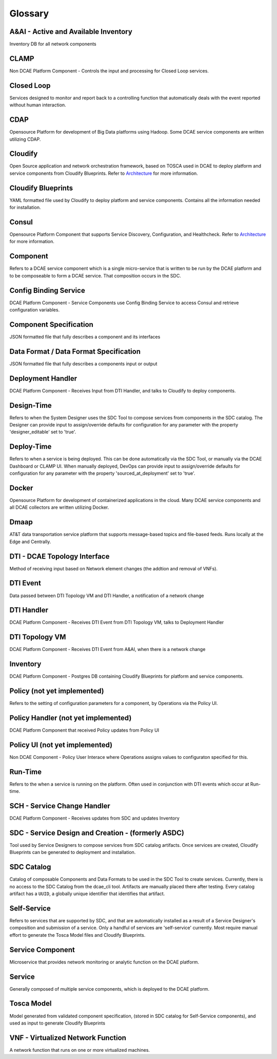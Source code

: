 ========
Glossary
========


A&AI - Active and Available Inventory
-------------------------------------
Inventory DB for all network components


CLAMP
-----
Non DCAE Platform Component - Controls the input and processing for
Closed Loop services.


Closed Loop
-----------
Services designed to monitor and report back to a controlling function
that automatically deals with the event reported without human
interaction.


CDAP
----
Opensource Platform for development of Big Data platforms using Hadoop.
Some DCAE service components are written utilizing CDAP.


Cloudify
--------
Open Source application and network orchestration framework, based on
TOSCA used in DCAE to deploy platform and service components from
Cloudify Blueprints. Refer to `Architecture </architecture/pieces>`__
for more information.


Cloudify Blueprints
-------------------
YAML formatted file used by Cloudify to deploy platform and service
components. Contains all the information needed for installation.


Consul
------
Opensource Platform Component that supports Service Discovery,
Configuration, and Healthcheck. Refer to
`Architecture </architecture/pieces>`__ for more information.

Component
---------
Refers to a DCAE service component which is a single micro-service that
is written to be run by the DCAE platform and to be composeable to form
a DCAE service. That composition occurs in the SDC.


Config Binding Service
----------------------
DCAE Platform Component - Service Components use Config Binding Service
to access Consul and retrieve configuration variables.


Component Specification
-----------------------
JSON formatted file that fully describes a component and its interfaces


Data Format / Data Format Specification
---------------------------------------
JSON formatted file that fully describes a components input or output


Deployment Handler
------------------
DCAE Platform Component - Receives Input from DTI Handler, and talks to
Cloudify to deploy components.


Design-Time
-----------
Refers to when the System Designer uses the SDC Tool to compose services
from components in the SDC catalog. The Designer can provide input to
assign/override defaults for configuration for any parameter with the
property 'designer\_editable' set to 'true'.


Deploy-Time
-----------
Refers to when a service is being deployed. This can be done
automatically via the SDC Tool, or manually via the DCAE Dashboard or
CLAMP UI. When manually deployed, DevOps can provide input to
assign/override defaults for configuration for any parameter with the
property 'sourced\_at\_deployment' set to 'true'.


Docker
------
Opensource Platform for development of containerized applications in the
cloud. Many DCAE service components and all DCAE collectors are written
utilizing Docker.


Dmaap
-----
AT&T data transportation service platform that supports message-based
topics and file-based feeds. Runs locally at the Edge and Centrally.


DTI - DCAE Topology Interface
-----------------------------
Method of receiving input based on Network element changes (the addtion
and removal of VNFs).


DTI Event
---------

Data passed between DTI Topology VM and DTI Handler, a notification of a
network change


DTI Handler
-----------
DCAE Platform Component - Receives DTI Event from DTI Topology VM, talks
to Deployment Handler


DTI Topology VM
---------------
DCAE Platform Component - Receives DTI Event from A&AI, when there is a
network change


Inventory
---------
DCAE Platform Component - Postgres DB containing Cloudify Blueprints for
platform and service components.


Policy (not yet implemented)
----------------------------
Refers to the setting of configuration parameters for a component, by
Operations via the Policy UI.


Policy Handler (not yet implemented)
------------------------------------
DCAE Platform Component that received Policy updates from Policy UI


Policy UI (not yet implemented)
-------------------------------
Non DCAE Component - Policy User Interace where Operations assigns
values to configuraton specified for this.


Run-Time
--------
Refers to the when a service is running on the platform. Often used in
conjunction with DTI events which occur at Run-time.


SCH - Service Change Handler
----------------------------
DCAE Platform Component - Receives updates from SDC and updates
Inventory


SDC - Service Design and Creation - (formerly ASDC)
---------------------------------------------------
Tool used by Service Designers to compose services from SDC catalog
artifacts. Once services are created, Cloudify Blueprints can be
generated to deployment and installation.


SDC Catalog
-----------
Catalog of composable Components and Data Formats to be used in the SDC
Tool to create services. Currently, there is no access to the SDC
Catalog from the dcae\_cli tool. Artifacts are manually placed there
after testing. Every catalog artifact has a ``UUID``, a globally unique
identifier that identifies that artifact.

Self-Service
------------
Refers to services that are supported by SDC, and that are automatically
installed as a result of a Service Designer's composition and submission
of a service. Only a handful of services are 'self-service' currently.
Most require manual effort to generate the Tosca Model files and
Cloudify Blueprints.


Service Component
-----------------
Microservice that provides network monitoring or analytic function on
the DCAE platform.


Service
-------
Generally composed of multiple service components, which is deployed to
the DCAE platform.


Tosca Model
-----------
Model generated from validated component specification, (stored in SDC
catalog for Self-Service components), and used as input to generate
Cloudify Blueprints


VNF - Virtualized Network Function
----------------------------------
A network function that runs on one or more virtualized machines.
